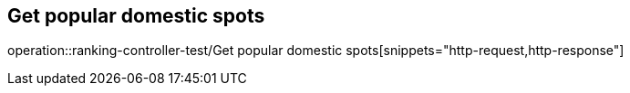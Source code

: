 == Get popular domestic spots
operation::ranking-controller-test/Get popular domestic spots[snippets="http-request,http-response"]
